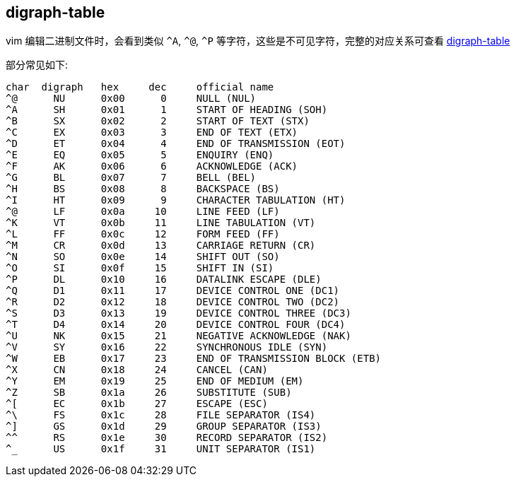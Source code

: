 

## digraph-table
vim 编辑二进制文件时，会看到类似 `^A`, `^@`, `^P` 等字符，这些是不可见字符，完整的对应关系可查看 link:https://vimdoc.sourceforge.net/htmldoc/digraph.html[digraph-table]

部分常见如下:

[source,plain]
----
char  digraph	hex	dec	official name
^@	NU	0x00	  0	NULL (NUL)
^A	SH	0x01	  1	START OF HEADING (SOH)
^B	SX	0x02	  2	START OF TEXT (STX)
^C	EX	0x03	  3	END OF TEXT (ETX)
^D	ET	0x04	  4	END OF TRANSMISSION (EOT)
^E	EQ	0x05	  5	ENQUIRY (ENQ)
^F	AK	0x06	  6	ACKNOWLEDGE (ACK)
^G	BL	0x07	  7	BELL (BEL)
^H	BS	0x08	  8	BACKSPACE (BS)
^I	HT	0x09	  9	CHARACTER TABULATION (HT)
^@	LF	0x0a	 10	LINE FEED (LF)
^K	VT	0x0b	 11	LINE TABULATION (VT)
^L	FF	0x0c	 12	FORM FEED (FF)
^M	CR	0x0d	 13	CARRIAGE RETURN (CR)
^N	SO	0x0e	 14	SHIFT OUT (SO)
^O	SI	0x0f	 15	SHIFT IN (SI)
^P	DL	0x10	 16	DATALINK ESCAPE (DLE)
^Q	D1	0x11	 17	DEVICE CONTROL ONE (DC1)
^R	D2	0x12	 18	DEVICE CONTROL TWO (DC2)
^S	D3	0x13	 19	DEVICE CONTROL THREE (DC3)
^T	D4	0x14	 20	DEVICE CONTROL FOUR (DC4)
^U	NK	0x15	 21	NEGATIVE ACKNOWLEDGE (NAK)
^V	SY	0x16	 22	SYNCHRONOUS IDLE (SYN)
^W	EB	0x17	 23	END OF TRANSMISSION BLOCK (ETB)
^X	CN	0x18	 24	CANCEL (CAN)
^Y	EM	0x19	 25	END OF MEDIUM (EM)
^Z	SB	0x1a	 26	SUBSTITUTE (SUB)
^[	EC	0x1b	 27	ESCAPE (ESC)
^\	FS	0x1c	 28	FILE SEPARATOR (IS4)
^]	GS	0x1d	 29	GROUP SEPARATOR (IS3)
^^	RS	0x1e	 30	RECORD SEPARATOR (IS2)
^_	US	0x1f	 31	UNIT SEPARATOR (IS1)
----
